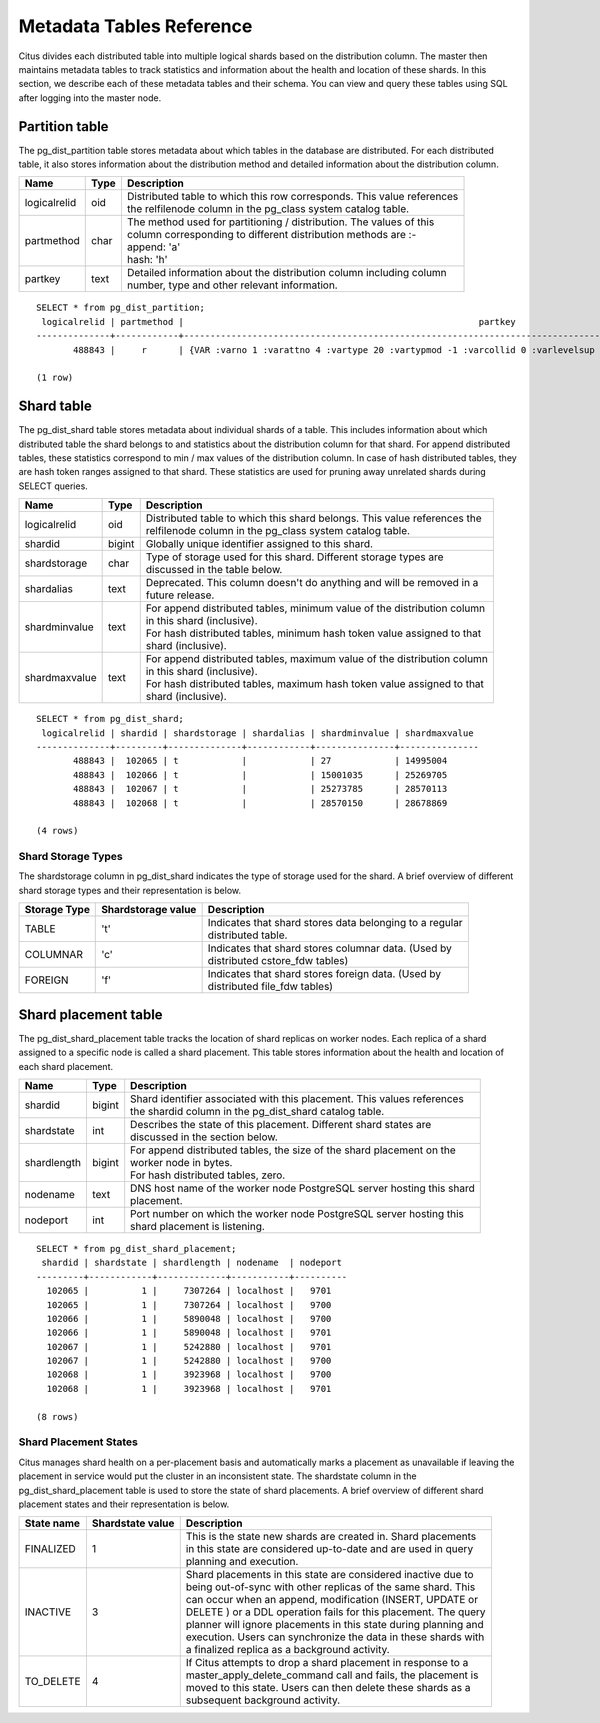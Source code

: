 .. _metadata_tables:

Metadata Tables Reference
##########################

Citus divides each distributed table into multiple logical shards based on the distribution column. The master then maintains metadata tables to track statistics and information about the health and location of these shards. In this section, we describe each of these metadata tables and their schema. You can view and query these tables using SQL after logging into the master node.

Partition table
-----------------

The pg_dist_partition table stores metadata about which tables in the database are distributed. For each distributed table, it also stores information about the distribution method and detailed information about the distribution column.

+----------------+----------------------+---------------------------------------------------------------------------+
|      Name      |         Type         |       Description                                                         |
+================+======================+===========================================================================+
| logicalrelid   |           oid        | | Distributed table to which this row corresponds. This value references  | 
|                |                      | | the relfilenode column in the pg_class system catalog table.            |
+----------------+----------------------+---------------------------------------------------------------------------+   
|  partmethod    |            char      | | The method used for partitioning / distribution. The values of this     |
|                |                      | | column corresponding to different distribution methods are :-           |
|                |                      | | append: 'a'                                                             |
|                |                      | | hash: 'h'                                                               |
+----------------+----------------------+---------------------------------------------------------------------------+
|   partkey      |            text      | | Detailed information about the distribution column including column     |
|                |                      | | number, type and other relevant information.                            |
+----------------+----------------------+---------------------------------------------------------------------------+

::

    SELECT * from pg_dist_partition;
     logicalrelid | partmethod |                                                     	partkey                                                    	 
    --------------+------------+-------------------------------------------------------------------------------------------------------------------------
           488843 |     r      | {VAR :varno 1 :varattno 4 :vartype 20 :vartypmod -1 :varcollid 0 :varlevelsup 0 :varnoold 1 :varoattno 4 :location 232}

    (1 row)


Shard table
-----------------

The pg_dist_shard table stores metadata about individual shards of a table. This includes information about which distributed table the shard belongs to and statistics about the distribution column for that shard. For append distributed tables, these statistics correspond to min / max values of the distribution column. In case of hash distributed tables, they are hash token ranges assigned to that shard. These statistics are used for pruning away unrelated shards during SELECT queries.

+----------------+----------------------+---------------------------------------------------------------------------+
|      Name      |         Type         |       Description                                                         |
+================+======================+===========================================================================+
| logicalrelid   |           oid        | | Distributed table to which this shard belongs. This value references the|
|                |                      | | relfilenode column in the pg_class system catalog table.                |
+----------------+----------------------+---------------------------------------------------------------------------+
|    shardid     |         bigint       | | Globally unique identifier assigned to this shard.                      |
+----------------+----------------------+---------------------------------------------------------------------------+
| shardstorage   |            char      | | Type of storage used for this shard. Different storage types are        |
|                |                      | | discussed in the table below.                                           |
+----------------+----------------------+---------------------------------------------------------------------------+
|  shardalias    |            text      | | Deprecated. This column doesn't do anything and will be removed in a    |
|                |                      | | future release.                                                         |
+----------------+----------------------+---------------------------------------------------------------------------+
| shardminvalue  |            text      | | For append distributed tables, minimum value of the distribution column |
|                |                      | | in this shard (inclusive).                                              |
|                |                      | | For hash distributed tables, minimum hash token value assigned to that  |
|                |                      | | shard (inclusive).                                                      |
+----------------+----------------------+---------------------------------------------------------------------------+
| shardmaxvalue  |            text      | | For append distributed tables, maximum value of the distribution column |
|                |                      | | in this shard (inclusive).                                              |
|                |                      | | For hash distributed tables, maximum hash token value assigned to that  |
|                |                      | | shard (inclusive).                                                      |
+----------------+----------------------+---------------------------------------------------------------------------+

::

    SELECT * from pg_dist_shard;
     logicalrelid | shardid | shardstorage | shardalias | shardminvalue | shardmaxvalue
    --------------+---------+--------------+------------+---------------+---------------
           488843 |  102065 | t        	   |        	| 27        	| 14995004
           488843 |  102066 | t        	   |        	| 15001035  	| 25269705
           488843 |  102067 | t            |        	| 25273785  	| 28570113
           488843 |  102068 | t        	   |        	| 28570150  	| 28678869

    (4 rows)


Shard Storage Types
$$$$$$$$$$$$$$$$$$$$$$$$$$$$$$$$

The shardstorage column in pg_dist_shard indicates the type of storage used for the shard. A brief overview of different shard storage types and their representation is below.


+----------------+----------------------+-----------------------------------------------------------------------------+
|  Storage Type  |  Shardstorage value  |       Description                                                           |
+================+======================+=============================================================================+
|   TABLE        |           't'        | | Indicates that shard stores data belonging to a regular                   |
|                |                      | | distributed table.                                                        |
+----------------+----------------------+-----------------------------------------------------------------------------+   
|  COLUMNAR      |            'c'       | | Indicates that shard stores columnar data. (Used by                       |
|                |                      | | distributed cstore_fdw tables)                                            |
+----------------+----------------------+-----------------------------------------------------------------------------+
|   FOREIGN      |            'f'       | | Indicates that shard stores foreign data. (Used by                        |
|                |                      | | distributed file_fdw tables)                                              |
+----------------+----------------------+-----------------------------------------------------------------------------+



Shard placement table
---------------------------------------

The pg_dist_shard_placement table tracks the location of shard replicas on worker nodes. Each replica of a shard assigned to a specific node is called a shard placement. This table stores information about the health and location of each shard placement.


+----------------+----------------------+---------------------------------------------------------------------------+
|      Name      |         Type         |       Description                                                         |
+================+======================+===========================================================================+
| shardid   	 |      bigint          | | Shard identifier associated with this placement. This values references |
|                |                      | | the shardid column in the pg_dist_shard catalog table.                  |
+----------------+----------------------+---------------------------------------------------------------------------+ 
| shardstate     |        int       	| | Describes the state of this placement. Different shard states are       |
|                |                      | | discussed in the section below.                                         |
+----------------+----------------------+---------------------------------------------------------------------------+
| shardlength    |          bigint      | | For append distributed tables, the size of the shard placement on the   |
|                |                      | | worker node in bytes.                                                   |
|                |                      | | For hash distributed tables, zero.                                      |
+----------------+----------------------+---------------------------------------------------------------------------+
|  nodename      |            text      | | DNS host name of the worker node PostgreSQL server hosting this shard   |
|                |                      | | placement.                                                              |
+----------------+----------------------+---------------------------------------------------------------------------+
| nodeport       |            int       | | Port number on which the worker node PostgreSQL server hosting this     |
|                |                      | | shard placement is listening.                                           |
+----------------+----------------------+---------------------------------------------------------------------------+

::

    SELECT * from pg_dist_shard_placement;
     shardid | shardstate | shardlength | nodename  | nodeport
    ---------+------------+-------------+-----------+----------
      102065 |      	1 | 	7307264 | localhost | 	9701
      102065 |      	1 | 	7307264 | localhost | 	9700
      102066 |      	1 | 	5890048 | localhost | 	9700
      102066 |      	1 | 	5890048 | localhost | 	9701
      102067 |      	1 | 	5242880 | localhost | 	9701
      102067 |      	1 | 	5242880 | localhost | 	9700
      102068 |      	1 | 	3923968 | localhost | 	9700
      102068 |      	1 | 	3923968 | localhost | 	9701

    (8 rows)

Shard Placement States
$$$$$$$$$$$$$$$$$$$$$$$$$$$$$$$$$$$$$$$$$$$

Citus manages shard health on a per-placement basis and automatically marks a placement as unavailable if leaving the placement in service would put the cluster in an inconsistent state. The shardstate column in the pg_dist_shard_placement table is used to store the state of shard placements. A brief overview of different shard placement states and their representation is below.


+----------------+----------------------+---------------------------------------------------------------------------+
|  State name    |  Shardstate value    |       Description                                                         |
+================+======================+===========================================================================+
|   FINALIZED    |           1          | | This is the state new shards are created in. Shard placements           |
|                |                      | | in this state are considered up-to-date and are used in query   	    |
|                |                      | | planning and execution.                                                 |
+----------------+----------------------+---------------------------------------------------------------------------+   
|  INACTIVE      |            3         | | Shard placements in this state are considered inactive due to           |
|                |                      | | being out-of-sync with other replicas of the same shard. This           |
|                |                      | | can occur when an append, modification (INSERT, UPDATE or               |
|                |                      | | DELETE ) or a DDL operation fails for this placement. The query         |
|                |                      | | planner will ignore placements in this state during planning and        |
|                |                      | | execution. Users can synchronize the data in these shards with          |
|                |                      | | a finalized replica as a background activity.                           |
+----------------+----------------------+---------------------------------------------------------------------------+
|   TO_DELETE    |            4         | | If Citus attempts to drop a shard placement in response to a            |
|                |                      | | master_apply_delete_command call and fails, the placement is            |
|                |                      | | moved to this state. Users can then delete these shards as a            |
|                |                      | | subsequent background activity.                                         |
+----------------+----------------------+---------------------------------------------------------------------------+

